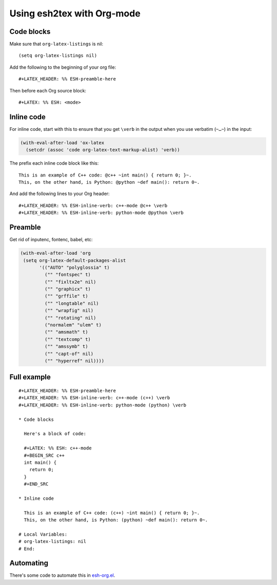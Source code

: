=============================
 Using esh2tex with Org-mode
=============================

Code blocks
===========

Make sure that ``org-latex-listings`` is nil::

  (setq org-latex-listings nil)

Add the following to the beginning of your org file::

  #+LATEX_HEADER: %% ESH-preamble-here

Then before each Org source block::

  #+LATEX: %% ESH: <mode>

Inline code
===========

For inline code, start with this to ensure that you get ``\verb`` in the output
when you use verbatim (``~…~``) in the input:

.. code:: lisp

   (with-eval-after-load 'ox-latex
     (setcdr (assoc 'code org-latex-text-markup-alist) 'verb))

The prefix each inline code block like this::

  This is an example of C++ code: @c++ ~int main() { return 0; }~.
  This, on the other hand, is Python: @python ~def main(): return 0~.

And add the following lines to your Org header::

  #+LATEX_HEADER: %% ESH-inline-verb: c++-mode @c++ \verb
  #+LATEX_HEADER: %% ESH-inline-verb: python-mode @python \verb

Preamble
========

Get rid of inputenc, fontenc, babel, etc:

.. code:: emacs-lisp

   (with-eval-after-load 'org
    (setq org-latex-default-packages-alist
          '(("AUTO" "polyglossia" t)
            ("" "fontspec" t)
            ("" "fixltx2e" nil)
            ("" "graphicx" t)
            ("" "grffile" t)
            ("" "longtable" nil)
            ("" "wrapfig" nil)
            ("" "rotating" nil)
            ("normalem" "ulem" t)
            ("" "amsmath" t)
            ("" "textcomp" t)
            ("" "amssymb" t)
            ("" "capt-of" nil)
            ("" "hyperref" nil))))


Full example
============

::

   #+LATEX_HEADER: %% ESH-preamble-here
   #+LATEX_HEADER: %% ESH-inline-verb: c++-mode (c++) \verb
   #+LATEX_HEADER: %% ESH-inline-verb: python-mode (python) \verb

   * Code blocks

     Here's a block of code:

     #+LATEX: %% ESH: c++-mode
     #+BEGIN_SRC c++
     int main() {
       return 0;
     }
     #+END_SRC

   * Inline code

     This is an example of C++ code: (c++) ~int main() { return 0; }~.
     This, on the other hand, is Python: (python) ~def main(): return 0~.

   # Local Variables:
   # org-latex-listings: nil
   # End:

Automating
==========

There's some code to automate this in `esh-org.el <esh-org.el>`_.
